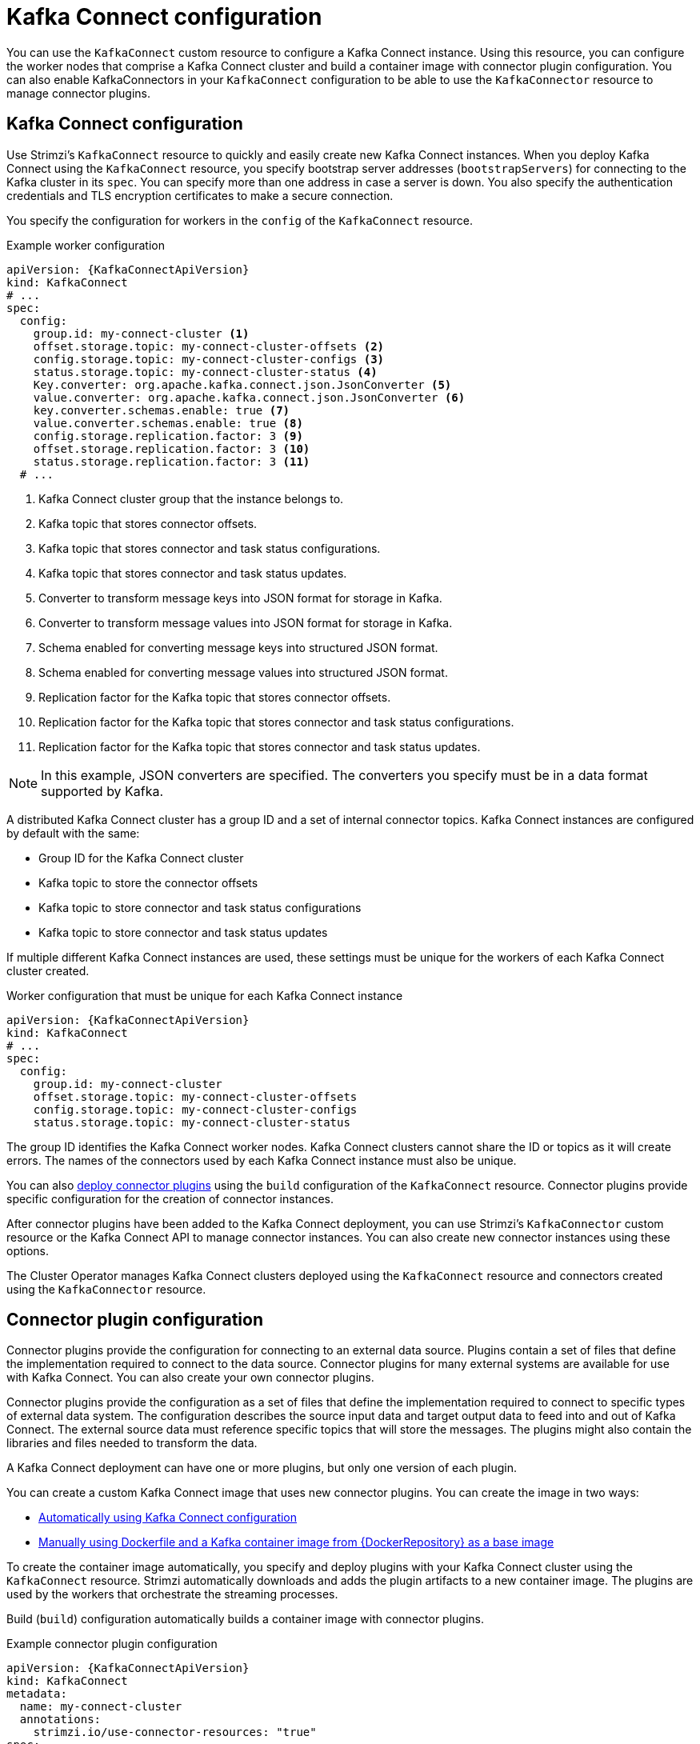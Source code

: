 // This module is included in:
//
// overview/assembly-configuration-points.adoc

[id="configuration-points-connect_{context}"]
= Kafka Connect configuration

[role="_abstract"]
You can use the `KafkaConnect` custom resource to configure a Kafka Connect instance.
Using this resource, you can configure the worker nodes that comprise a Kafka Connect cluster and build a container image with connector plugin configuration.
You can also enable KafkaConnectors in your `KafkaConnect` configuration to be able to use the `KafkaConnector` resource to manage connector plugins.

[discrete]
== Kafka Connect configuration
Use Strimzi’s `KafkaConnect` resource to quickly and easily create new Kafka Connect instances.
When you deploy Kafka Connect using the `KafkaConnect` resource, you specify bootstrap server addresses (`bootstrapServers`) for connecting to the Kafka cluster in its `spec`.
You can specify more than one address in case a server is down.
You also specify the authentication credentials and TLS encryption certificates to make a secure connection.

You specify the configuration for workers in the `config` of the `KafkaConnect` resource.

.Example worker configuration
[source,yaml,subs="attributes+"]
----
apiVersion: {KafkaConnectApiVersion}
kind: KafkaConnect
# ...
spec:
  config:
    group.id: my-connect-cluster <1>
    offset.storage.topic: my-connect-cluster-offsets <2>
    config.storage.topic: my-connect-cluster-configs <3>
    status.storage.topic: my-connect-cluster-status <4>
    Key.converter: org.apache.kafka.connect.json.JsonConverter <5>
    value.converter: org.apache.kafka.connect.json.JsonConverter <6>
    key.converter.schemas.enable: true <7>
    value.converter.schemas.enable: true <8>
    config.storage.replication.factor: 3 <9>
    offset.storage.replication.factor: 3 <10>
    status.storage.replication.factor: 3 <11>
  # ...
----
<1> Kafka Connect cluster group that the instance belongs to.
<2> Kafka topic that stores connector offsets.
<3> Kafka topic that stores connector and task status configurations.
<4> Kafka topic that stores connector and task status updates.
<5> Converter to transform message keys into JSON format for storage in Kafka.
<6> Converter to transform message values into JSON format for storage in Kafka.
<7> Schema enabled for converting message keys into structured JSON format.
<8> Schema enabled for converting message values into structured JSON format.
<9> Replication factor for the Kafka topic that stores connector offsets.
<10> Replication factor for the Kafka topic that stores connector and task status configurations.
<11> Replication factor for the Kafka topic that stores connector and task status updates.

NOTE: In this example, JSON converters are specified. The converters you specify must be in a data format supported by Kafka.

A distributed Kafka Connect cluster has a group ID and a set of internal connector topics.
Kafka Connect instances are configured by default with the same:

* Group ID for the Kafka Connect cluster
* Kafka topic to store the connector offsets
* Kafka topic to store connector and task status configurations
* Kafka topic to store connector and task status updates

If multiple different Kafka Connect instances are used, these settings must be unique for the workers of each Kafka Connect cluster created.

.Worker configuration that must be unique for each Kafka Connect instance
[source,yaml,subs="attributes+"]
----
apiVersion: {KafkaConnectApiVersion}
kind: KafkaConnect
# ...
spec:
  config:
    group.id: my-connect-cluster
    offset.storage.topic: my-connect-cluster-offsets
    config.storage.topic: my-connect-cluster-configs
    status.storage.topic: my-connect-cluster-status
----

The group ID identifies the Kafka Connect worker nodes. Kafka Connect clusters cannot share the ID or topics as it will create errors.
The names of the connectors used by each Kafka Connect instance must also be unique.

You can also link:{BookURLDeploying}#creating-new-image-using-kafka-connect-build-str[deploy connector plugins^] using the `build` configuration of the `KafkaConnect` resource.
Connector plugins provide specific configuration for the creation of connector instances.

After connector plugins have been added to the Kafka Connect deployment, you can use Strimzi’s `KafkaConnector` custom resource or the Kafka Connect API to manage connector instances.
You can also create new connector instances using these options.

The Cluster Operator manages Kafka Connect clusters deployed using the `KafkaConnect` resource and connectors created using the `KafkaConnector` resource.

[discrete]
== Connector plugin configuration

Connector plugins provide the configuration for connecting to an external data source.
Plugins contain a set of files that define the implementation required to connect to the data source.
Connector plugins for many external systems are available for use with Kafka Connect.
You can also create your own connector plugins.

Connector plugins provide the configuration as a set of files that define the implementation required to connect to specific types of external data system.
The configuration describes the source input data and target output data to feed into and out of Kafka Connect.
The external source data must reference specific topics that will store the messages.
The plugins might also contain the libraries and files needed to transform the data.

A Kafka Connect deployment can have one or more plugins, but only one version of each plugin.

You can create a custom Kafka Connect image that uses new connector plugins.
You can create the image in two ways:

* link:{BookURLDeploying}#creating-new-image-using-kafka-connect-build-str[Automatically using Kafka Connect configuration^]
* link:{BookURLDeploying}#creating-new-image-from-base-str[Manually using Dockerfile and a Kafka container image from {DockerRepository} as a base image^]

To create the container image automatically, you specify and deploy plugins with your Kafka Connect cluster using the `KafkaConnect` resource.
Strimzi automatically downloads and adds the plugin artifacts to a new container image.
The plugins are used by the workers that orchestrate the streaming processes.

Build (`build`) configuration automatically builds a container image with connector plugins.

.Example connector plugin configuration
[source,yaml,subs="+quotes,attributes"]
----
apiVersion: {KafkaConnectApiVersion}
kind: KafkaConnect
metadata:
  name: my-connect-cluster
  annotations:
    strimzi.io/use-connector-resources: "true"
spec:
  # ...
  build: <1>
    output: <2>
      type: docker
      image: my-registry.io/my-org/my-connect-cluster:latest
      pushSecret: my-registry-credentials
    plugins: <3>
      - name: debezium-postgres-connector
        artifacts:
          - type: tgz
            url: https://_ARTIFACT-ADDRESS_.tgz
            sha512sum: _HASH-NUMBER-TO-VERIFY-ARTIFACT_
      # ...
  # ...
----
<1> link:{BookURLUsing}#type-Build-reference[Build configuration properties^] for building a container image with connector plugins automatically.
<2> Configuration of the container registry where new images are pushed. The `output` properties describe the type and name of the image, and optionally the name of the Secret containing the credentials needed to access the container registry.
<3> List of connector plugins and their artifacts to add to the new container image. The `plugins` properties describe the type of artifact and the URL from which the artifact is downloaded. Each plugin must be configured with at least one artifact. Additionally, you can specify a SHA-512 checksum to verify the artifact before unpacking it.

If you are using a Dockerfile to build an image, you can use Strimzi’s latest container image as a base image to add your plugin configuration file.

.Example showing manual addition of connector plugin configuration
[source,subs="+quotes,attributes"]
----
FROM {DockerKafkaConnect}
USER root:root
COPY ./_my-plugins_/ /opt/kafka/plugins/
USER {DockerImageUser}
----

[discrete]
== `KafkaConnector` management of connectors

The `KafkaConnector` resource offers a Kubernetes-native approach to management of connectors by the Cluster Operator.
To manage connectors with `KafkaConnector` resources, you must specify an annotation in your `KafkaConnect` custom resource.

.Annotation to enable KafkaConnectors
[source,yaml,subs="attributes+"]
----
apiVersion: {KafkaConnectApiVersion}
kind: KafkaConnect
metadata:
  name: my-connect-cluster
  annotations:
    strimzi.io/use-connector-resources: "true"
  # ...
----

Setting `use-connector-resources` to `true`  enables KafkaConnectors to create, delete and reconfigure connectors.

If enabled in your `KafkaConnect` configuration, you must use the `KafkaConnector` resource to define connectors.
`KafkaConnector` resources are configured to connect to external systems.
They are deployed to the same Kubernetes cluster as the Kafka Connect cluster and Kafka cluster interacting with the external data system.

.Kafka components are contained in the same Kubernetes cluster
image:overview/kafka-concepts-kafka-connector.png[Kafka and Kafka Connect contained in the same cluster]

The configuration specifies how connector instances connect to an external system, including any authentication.
You also need to say what data to watch within the data source.
For example, you might provide a database name in the configuration.
You can also specify where the data should sit in Kafka by specifying a target topic name.

.Example KafkaConnector configuration
[source,yaml,subs="attributes+"]
----
apiVersion: {KafkaConnectApiVersion}
kind: KafkaConnector
metadata:
  name: my-source-connector  <1>
  labels:
    strimzi.io/cluster: my-connect-cluster <2>
spec:
  class: org.apache.kafka.connect.file.FileStreamSourceConnector <3>
  tasksMax: 2 <4>
  config: <5>
    file: "/opt/kafka/LICENSE" <6>
    topic: my-topic <7>
    # ...
----
<1> Name of the `KafkaConnector` resource, which is used as the name of the connector. Use any name that is valid for a Kubernetes resource.
<2> Name of the Kafka Connect cluster to create the connector instance in. Connectors must be deployed to the same namespace as the Kafka Connect cluster they link to.
<3> Full name or alias of the connector class. This should be present in the image being used by the Kafka Connect cluster.
<4> Maximum number of Kafka Connect tasks that the connector can create.
<5> link:{BookURLDeploying}#kafkaconnector-configs[Connector configuration^] as key-value pairs.
<6> Location of the connector configuration file. The source connector reads from the `/opt/kafka/LICENSE` file.
<7> Kafka topic to publish the source data to.

NOTE: You can link:{BookURLUsing}#proc-loading-config-with-provider-str[load confidential configuration values for a connector^] from Kubernetes Secrets or ConfigMaps.

[discrete]
== Kafka Connect API

Use the Kafka Connect REST API as an alternative to using the `KafkaConnector` custom resources to manage connectors.
The Kafka Connect REST API is available as a service running on `_CONNECT-CLUSTER-NAME_-connect-api:8083`, where _CONNECT-CLUSTER-NAME_ is the name of your Kafka Connect cluster.

You add the connector configuration as a JSON object.

.Example REST API curl request to add connector configuration
[source,curl,subs=attributes+]
----
curl -X POST \
  http://my-connect-cluster-connect-api:8083/connectors \
  -H 'Content-Type: application/json' \
  -d '{ "name": "my-source-connector",
    "config":
    {
      "class":"org.apache.kafka.connect.file.FileStreamSourceConnector",
      "file": "/opt/kafka/LICENSE",
      "topic":"my-topic",
      "tasksMax": "4",
      # ...
    }
}
'
----

If KafkaConnectors are enabled, manual changes made directly using the Kafka Connect REST API are reverted by the Cluster Operator.

The operations supported by the REST API are described in the http://kafka.apache.org[Apache Kafka documentation^].

NOTE: You can expose the Kafka Connect API service outside Kubernetes. Create a service that uses a connection mechanism that provides the access, such as an ingress or route.

[role="_additional-resources"]
.Additional resources

* link:{BookURLUsing}#assembly-kafka-connect-str[Kafka Connect configuration options^]
* link:{BookURLUsing}#con-kafka-connect-multiple-instances-str[Kafka Connect configuration for multiple instances^]
* link:{BookURLDeploying}#using-kafka-connect-with-plug-ins-str[Extending Kafka Connect with connector plug-ins^]
* link:{BookURLDeploying}#creating-new-image-using-kafka-connect-build-str[Creating a new container image automatically using Strimzi^]
* link:{BookURLDeploying}#creating-new-image-from-base-str[Creating a Docker image from the Kafka Connect base image^]
* link:{BookURLUsing}#type-Build-reference[Build schema reference^]
* link:{BookURLDeploying}#kafkaconnector-configs[Source and sink connector configuration options^]
* link:{BookURLUsing}#proc-loading-config-with-provider-str[Loading configuration values from external sources^]
